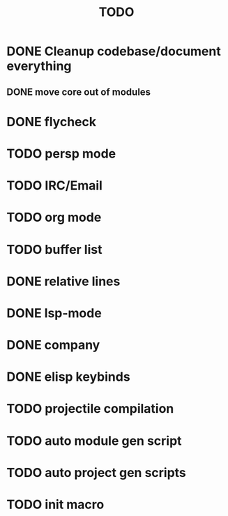 #+TITLE: TODO

* DONE Cleanup codebase/document everything
** DONE move core out of modules
* DONE flycheck
* TODO persp mode
* TODO IRC/Email
* TODO org mode
* TODO buffer list
* DONE relative lines
* DONE lsp-mode
* DONE company
* DONE elisp keybinds
* TODO projectile compilation
* TODO auto module gen script
* TODO auto project gen scripts
* TODO init macro
